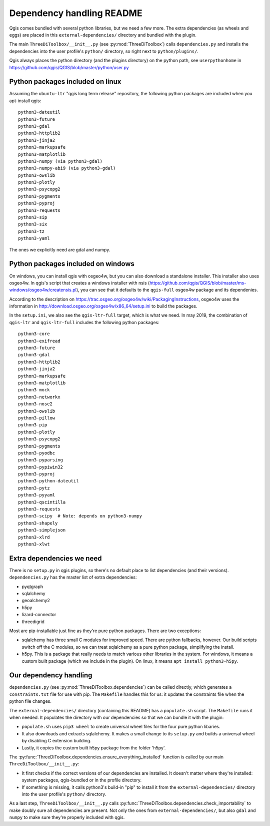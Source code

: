 Dependency handling README
==========================

Qgis comes bundled with several python libraries, but we need a few more. The
extra dependencies (as wheels and eggs) are placed in this
``external-dependencies/`` directory and bundled with the plugin.

The main ``ThreeDiToolbox/__init__.py`` (see :py:mod:`ThreeDiToolbox`) calls
``dependencies.py`` and installs the dependencies into the user profile's
``python/`` directory, so right next to ``python/plugins/``.

Qgis always places the python directory (and the plugins directory) on the
python path, see ``userpythonhome`` in
https://github.com/qgis/QGIS/blob/master/python/user.py


Python packages included on linux
---------------------------------

Assuming the ``ubuntu-ltr`` "qgis long term release" repository, the following
python packages are included when you apt-install qgis::

  python3-dateutil
  python3-future
  python3-gdal
  python3-httplib2
  python3-jinja2
  python3-markupsafe
  python3-matplotlib
  python3-numpy (via python3-gdal)
  python3-numpy-abi9 (via python3-gdal)
  python3-owslib
  python3-plotly
  python3-psycopg2
  python3-pygments
  python3-pyproj
  python3-requests
  python3-sip
  python3-six
  python3-tz
  python3-yaml

The ones we explicitly need are gdal and numpy.


Python packages included on windows
-----------------------------------

On windows, you can install qgis with osgeo4w, but you can also download a
standalone installer. This installer also uses osgeo4w. In qgis's script that
creates a windows installer with nsis
(https://github.com/qgis/QGIS/blob/master/ms-windows/osgeo4w/creatensis.pl),
you can see that it defaults to the ``qgis-full`` osgeo4w package and its
dependenies.

According to the description on
https://trac.osgeo.org/osgeo4w/wiki/PackagingInstructions, osgeo4w uses the
information in http://download.osgeo.org/osgeo4w/x86_64/setup.ini to build the
packages.

In the ``setup.ini``, we also see the ``qgis-ltr-full`` target, which is what
we need. In may 2019, the combination of ``qgis-ltr`` and ``qgis-ltr-full``
includes the following python packages::

  python3-core
  python3-exifread
  python3-future
  python3-gdal
  python3-httplib2
  python3-jinja2
  python3-markupsafe
  python3-matplotlib
  python3-mock
  python3-networkx
  python3-nose2
  python3-owslib
  python3-pillow
  python3-pip
  python3-plotly
  python3-psycopg2
  python3-pygments
  python3-pyodbc
  python3-pyparsing
  python3-pypiwin32
  python3-pyproj
  python3-python-dateutil
  python3-pytz
  python3-pyyaml
  python3-qscintilla
  python3-requests
  python3-scipy  # Note: depends on python3-numpy
  python3-shapely
  python3-simplejson
  python3-xlrd
  python3-xlwt


Extra dependencies we need
--------------------------

There is no ``setup.py`` in qgis plugins, so there's no default place to list
dependencies (and their versions). ``dependencies.py`` has the master list of
extra dependencies:

- pyqtgraph
- sqlalchemy
- geoalchemy2
- h5py
- lizard-connector
- threedigrid

Most are pip-installable just fine as they're pure python packages. There are
two exceptions:

- sqlalchemy has three small C modules for improved speed. There are python
  fallbacks, however. Our build scripts switch off the C modules, so we can
  treat sqlalchemy as a pure python package, simplifying the install.

- h5py. This is a package that really needs to match various other libraries
  in the system. For windows, it means a custom built package (which we
  include in the plugin). On linux, it means ``apt install python3-h5py``.


Our dependency handling
-----------------------

``dependencies.py`` (see :py:mod:`ThreeDiToolbox.dependencies`) can be called
directly, which generates a ``constraints.txt`` file for use with pip. The
``Makefile`` handles this for us: it updates the constraints file when the
python file changes.

The ``external-dependencies/`` directory (containing this README) has a
``populate.sh`` script. The ``Makefile`` runs it when needed. It populates the
directory with our dependencies so that we can bundle it with the plugin:

- ``populate.sh`` uses ``pip3 wheel`` to create universal wheel files for the
  four pure python libaries.

- It also downloads and extracts sqlalchemy. It makes a small change to its
  ``setup.py`` and builds a universal wheel by disabling C extension building.

- Lastly, it copies the custom built h5py package from the folder 'h5py'.

The :py:func:`ThreeDiToolbox.dependencies.ensure_everything_installed`
function is called by our main ``ThreeDiToolbox/__init__.py``:

- It first checks if the correct versions of our dependencies are
  installed. It doesn't matter where they're installed: system packages,
  qgis-bundled or in the profile directory.

- If something is missing, it calls python3's build-in "pip" to install it
  from the ``external-dependencies/`` directory into the user profile's
  ``python/`` directory.

As a last step, ``ThreeDiToolbox/__init__.py`` calls
:py:func:`ThreeDiToolbox.dependencies.check_importability` to make doubly sure
all dependencies are present. Not only the ones from
``external-dependencies/``, but also ``gdal`` and ``numpy`` to make sure
they're properly included with qgis.
